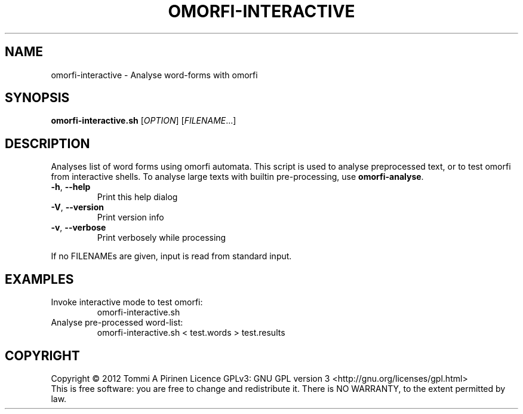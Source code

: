 .\" DO NOT MODIFY THIS FILE!  It was generated by help2man 1.40.4.
.TH OMORFI-INTERACTIVE "1" "March 2012" "OMORFI" "User Commands"
.SH NAME
omorfi-interactive \- Analyse word-forms with omorfi
.SH SYNOPSIS
.B omorfi-interactive.sh
[\fIOPTION\fR] [\fIFILENAME\fR...]
.SH DESCRIPTION
Analyses list of word forms using omorfi automata. This script is used to
analyse preprocessed text, or to test omorfi from interactive shells. To
analyse large texts with builtin pre-processing, use \fBomorfi-analyse\fR.
.TP
\fB\-h\fR, \fB\-\-help\fR
Print this help dialog
.TP
\fB\-V\fR, \fB\-\-version\fR
Print version info
.TP
\fB\-v\fR, \fB\-\-verbose\fR
Print verbosely while processing
.PP
If no FILENAMEs are given, input is read from standard input.
.SH EXAMPLES
.TP
Invoke interactive mode to test omorfi:
omorfi-interactive.sh
.TP
Analyse pre-processed word-list:
omorfi-interactive.sh < test.words > test.results
.SH COPYRIGHT
Copyright \(co 2012 Tommi A Pirinen
Licence GPLv3: GNU GPL version 3 <http://gnu.org/licenses/gpl.html>
.br
This is free software: you are free to change and redistribute it.
There is NO WARRANTY, to the extent permitted by law.
